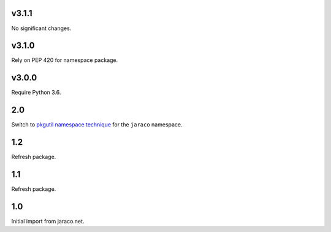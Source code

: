 v3.1.1
======

No significant changes.


v3.1.0
======

Rely on PEP 420 for namespace package.

v3.0.0
======

Require Python 3.6.

2.0
===

Switch to `pkgutil namespace technique
<https://packaging.python.org/guides/packaging-namespace-packages/#pkgutil-style-namespace-packages>`_
for the ``jaraco`` namespace.

1.2
===

Refresh package.

1.1
===

Refresh package.

1.0
===

Initial import from jaraco.net.
